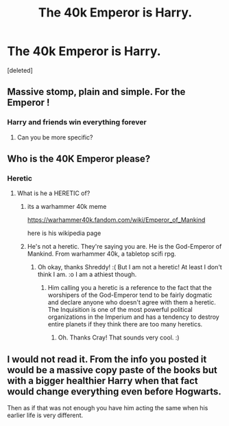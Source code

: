 #+TITLE: The 40k Emperor is Harry.

* The 40k Emperor is Harry.
:PROPERTIES:
:Score: 3
:DateUnix: 1570289808.0
:DateShort: 2019-Oct-05
:FlairText: Discussion
:END:
[deleted]


** Massive stomp, plain and simple. For the Emperor !
:PROPERTIES:
:Author: Djagar
:Score: 3
:DateUnix: 1570295965.0
:DateShort: 2019-Oct-05
:END:

*** Harry and friends win everything forever
:PROPERTIES:
:Author: CommanderL3
:Score: 2
:DateUnix: 1570303544.0
:DateShort: 2019-Oct-05
:END:

**** Can you be more specific?
:PROPERTIES:
:Score: 1
:DateUnix: 1570313838.0
:DateShort: 2019-Oct-06
:END:


** Who is the 40K Emperor please?
:PROPERTIES:
:Score: 2
:DateUnix: 1570298271.0
:DateShort: 2019-Oct-05
:END:

*** Heretic
:PROPERTIES:
:Author: CommanderL3
:Score: 5
:DateUnix: 1570302985.0
:DateShort: 2019-Oct-05
:END:

**** What is he a HERETIC of?
:PROPERTIES:
:Score: 3
:DateUnix: 1570303076.0
:DateShort: 2019-Oct-05
:END:

***** its a warhammer 40k meme

[[https://warhammer40k.fandom.com/wiki/Emperor_of_Mankind]]

here is his wikipedia page
:PROPERTIES:
:Author: CommanderL3
:Score: 2
:DateUnix: 1570303512.0
:DateShort: 2019-Oct-05
:END:


***** He's not a heretic. They're saying you are. He is the God-Emperor of Mankind. From warhammer 40k, a tabletop scifi rpg.
:PROPERTIES:
:Author: ShredofInsanity
:Score: 2
:DateUnix: 1570303519.0
:DateShort: 2019-Oct-05
:END:

****** Oh okay, thanks Shreddy! :( But I am not a heretic! At least I don't think I am. :o I am a athiest though.
:PROPERTIES:
:Score: 2
:DateUnix: 1570303706.0
:DateShort: 2019-Oct-05
:END:

******* Him calling you a heretic is a reference to the fact that the worshipers of the God-Emperor tend to be fairly dogmatic and declare anyone who doesn't agree with them a heretic. The Inquisition is one of the most powerful political organizations in the Imperium and has a tendency to destroy entire planets if they think there are too many heretics.
:PROPERTIES:
:Author: Crayshack
:Score: 3
:DateUnix: 1570330710.0
:DateShort: 2019-Oct-06
:END:

******** Oh. Thanks Cray! That sounds very cool. :)
:PROPERTIES:
:Score: 2
:DateUnix: 1570330968.0
:DateShort: 2019-Oct-06
:END:


** I would not read it. From the info you posted it would be a massive copy paste of the books but with a bigger healthier Harry when that fact would change everything even before Hogwarts.

Then as if that was not enough you have him acting the same when his earlier life is very different.
:PROPERTIES:
:Author: NakedFury
:Score: 1
:DateUnix: 1570365569.0
:DateShort: 2019-Oct-06
:END:
